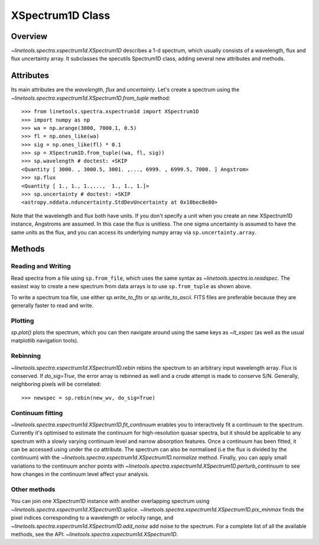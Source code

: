.. _XSpectrum1D:

*****************
XSpectrum1D Class
*****************

.. index:: XSpectrum1D

Overview
========

`~linetools.spectra.xspectrum1d.XSpectrum1D` describes a 1-d spectrum,
which usually consists of a wavelength, flux and flux uncertainty
array. It subclasses the specutils Spectrum1D class, adding several
new attributes and methods.

Attributes
==========

Its main attributes are the `wavelength`, `flux` and
`uncertainty`. Let's create a spectrum using the
`~linetools.spectra.xspectrum1d.XSpectrum1D.from_tuple` method::

    >>> from linetools.spectra.xspectrum1d import XSpectrum1D
    >>> import numpy as np
    >>> wa = np.arange(3000, 7000.1, 0.5)
    >>> fl = np.ones_like(wa)
    >>> sig = np.ones_like(fl) * 0.1
    >>> sp = XSpectrum1D.from_tuple((wa, fl, sig))
    >>> sp.wavelength # doctest: +SKIP
    <Quantity [ 3000. , 3000.5, 3001. ,..., 6999. , 6999.5, 7000. ] Angstrom>
    >>> sp.flux
    <Quantity [ 1., 1., 1.,...,  1., 1., 1.]>
    >>> sp.uncertainty # doctest: +SKIP
    <astropy.nddata.nduncertainty.StdDevUncertainty at 0x10bec8e80>
   
Note that the wavelength and flux both have units. If you don't
specify a unit when you create an new XSpectrum1D instance, Angstroms
are assumed. In this case the flux is unitless. The one sigma
uncertainty is assumed to have the same units as the flux, and you can
access its underlying numpy array via ``sp.uncertainty.array``.

Methods
=======

Reading and Writing
-------------------

Read spectra from a file using ``sp.from_file``, which uses the same
syntax as `~linetools.spectra.io.readspec`. The easiest way to create
a new spectrum from data arrays is to use ``sp.from_tuple`` as shown
above.

To write a spectrum toa file, use either `sp.write_to_fits` or
`sp.write_to_ascii`. FITS files are preferable because they are
generally faster to read and write.

Plotting
--------

`sp.plot()` plots the spectrum, which you can then navigate around
using the same keys as `~lt_xspec` (as well as the usual matplotlib
navigation tools).

Rebinning
---------

`~linetools.spectra.xspectrum1d.XSpectrum1D.rebin` rebins the spectrum
to an arbitrary input wavelength array.  Flux is conserved.  If
*do_sig=True*, the error array is rebinned as well and a crude attempt
is made to conserve S/N.  Generally, neighboring pixels will be
correlated::

    >>> newspec = sp.rebin(new_wv, do_sig=True)


Continuum fitting
-----------------

`~linetools.spectra.xspectrum1d.XSpectrum1D.fit_continuum` enables you
to interactively fit a continuum to the spectrum. Currently it's
optimised to estimate the continuum for high-resolution quasar
spectra, but it should be applicable to any spectrum with a slowly
varying continuum level and narrow absorption features. Once a
continuum has been fitted, it can be accessed using under the `co`
attribute. The spectrum can also be normalised (i.e the flux is
divided by the continuum) with the
`~linetools.spectra.xspectrum1d.XSpectrum1D.normalize`
method. Finally, you can apply small variations to the continuum
anchor points with
`~linetools.spectra.xspectrum1d.XSpectrum1D.perturb_continuum` to see
how changes in the continuum level affect your analysis.


Other methods
-------------

You can join one XSpectrum1D instance with another overlapping
spectrum using `~linetools.spectra.xspectrum1d.XSpectrum1D.splice`.
`~linetools.spectra.xspectrum1d.XSpectrum1D.pix_minmax` finds the
pixel indices corresponding to a wavelength or velocity range, and
`~linetools.spectra.xspectrum1d.XSpectrum1D.add_noise` add noise to
the spectrum. For a complete list of all the available methods, see
the API: `~linetools.spectra.xspectrum1d.XSpectrum1D`.
  
